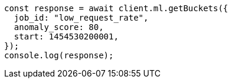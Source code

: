 // This file is autogenerated, DO NOT EDIT
// Use `node scripts/generate-docs-examples.js` to generate the docs examples

[source, js]
----
const response = await client.ml.getBuckets({
  job_id: "low_request_rate",
  anomaly_score: 80,
  start: 1454530200001,
});
console.log(response);
----
